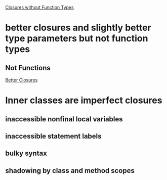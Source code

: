 [[http://blogs.sun.com/jrose/entry/closures_without_function_types][Closures without Function Types]]
* better closures and slightly better type parameters but not function types
** Not Functions


[[http://blogs.sun.com/jrose/entry/better_closures][Better Closures]]
* Inner classes are imperfect closures
** inaccessible nonfinal local variables
** inaccessible statement labels
** bulky syntax
** shadowing by class and method scopes
